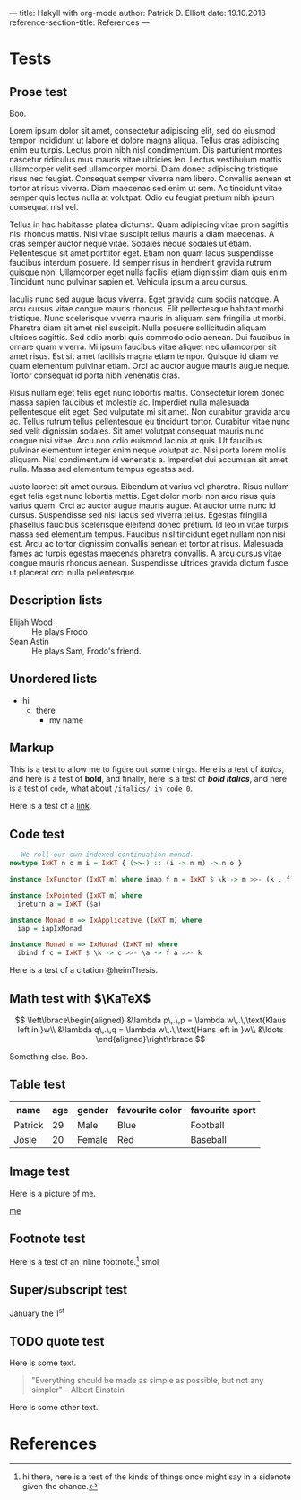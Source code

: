 ---
title: Hakyll with org-mode
author: Patrick D. Elliott
date: 19.10.2018
reference-section-title: References
---

* Tests

** Prose test

Boo.

Lorem ipsum dolor sit amet, consectetur adipiscing elit, sed do eiusmod tempor incididunt ut labore et dolore magna aliqua. Tellus cras adipiscing enim eu turpis. Lectus proin nibh nisl condimentum. Dis parturient montes nascetur ridiculus mus mauris vitae ultricies leo. Lectus vestibulum mattis ullamcorper velit sed ullamcorper morbi. Diam donec adipiscing tristique risus nec feugiat. Consequat semper viverra nam libero. Convallis aenean et tortor at risus viverra. Diam maecenas sed enim ut sem. Ac tincidunt vitae semper quis lectus nulla at volutpat. Odio eu feugiat pretium nibh ipsum consequat nisl vel.

Tellus in hac habitasse platea dictumst. Quam adipiscing vitae proin sagittis nisl rhoncus mattis. Nisi vitae suscipit tellus mauris a diam maecenas. A cras semper auctor neque vitae. Sodales neque sodales ut etiam. Pellentesque sit amet porttitor eget. Etiam non quam lacus suspendisse faucibus interdum posuere. Id semper risus in hendrerit gravida rutrum quisque non. Ullamcorper eget nulla facilisi etiam dignissim diam quis enim. Tincidunt nunc pulvinar sapien et. Vehicula ipsum a arcu cursus.

Iaculis nunc sed augue lacus viverra. Eget gravida cum sociis natoque. A arcu cursus vitae congue mauris rhoncus. Elit pellentesque habitant morbi tristique. Nunc scelerisque viverra mauris in aliquam sem fringilla ut morbi. Pharetra diam sit amet nisl suscipit. Nulla posuere sollicitudin aliquam ultrices sagittis. Sed odio morbi quis commodo odio aenean. Dui faucibus in ornare quam viverra. Mi ipsum faucibus vitae aliquet nec ullamcorper sit amet risus. Est sit amet facilisis magna etiam tempor. Quisque id diam vel quam elementum pulvinar etiam. Orci ac auctor augue mauris augue neque. Tortor consequat id porta nibh venenatis cras.

Risus nullam eget felis eget nunc lobortis mattis. Consectetur lorem donec massa sapien faucibus et molestie ac. Imperdiet nulla malesuada pellentesque elit eget. Sed vulputate mi sit amet. Non curabitur gravida arcu ac. Tellus rutrum tellus pellentesque eu tincidunt tortor. Curabitur vitae nunc sed velit dignissim sodales. Sit amet volutpat consequat mauris nunc congue nisi vitae. Arcu non odio euismod lacinia at quis. Ut faucibus pulvinar elementum integer enim neque volutpat ac. Nisi porta lorem mollis aliquam. Nisl condimentum id venenatis a. Imperdiet dui accumsan sit amet nulla. Massa sed elementum tempus egestas sed.

Justo laoreet sit amet cursus. Bibendum at varius vel pharetra. Risus nullam eget felis eget nunc lobortis mattis. Eget dolor morbi non arcu risus quis varius quam. Orci ac auctor augue mauris augue. At auctor urna nunc id cursus. Suspendisse sed nisi lacus sed viverra tellus. Egestas fringilla phasellus faucibus scelerisque eleifend donec pretium. Id leo in vitae turpis massa sed elementum tempus. Faucibus nisl tincidunt eget nullam non nisi est. Arcu ac tortor dignissim convallis aenean et tortor at risus. Malesuada fames ac turpis egestas maecenas pharetra convallis. A arcu cursus vitae congue mauris rhoncus aenean. Suspendisse ultrices gravida dictum fusce ut placerat orci nulla pellentesque.

** Description lists

- Elijah Wood :: He plays Frodo
- Sean Astin :: He plays Sam, Frodo's friend.

** Unordered lists

- hi
  - there
    - my name

** Markup

This is a test to allow me to figure out some things. Here is a test of
/italics/, and here is a test of *bold*, and finally, here is a test of */bold
italics/*, and here is a test of ~code~, what about ~/italics/ in code 0~.

Here is a test of a [[https://www.google.com][link]].

** Code test

#+BEGIN_SRC haskell
-- We roll our own indexed continuation monad.
newtype IxKT n o m i = IxKT { (>>-) :: (i -> n m) -> n o }

instance IxFunctor (IxKT m) where imap f m = IxKT $ \k -> m >>- (k . f)

instance IxPointed (IxKT m) where
  ireturn a = IxKT ($a)

instance Monad m => IxApplicative (IxKT m) where
  iap = iapIxMonad

instance Monad m => IxMonad (IxKT m) where
  ibind f c = IxKT $ \k -> c >>- \a -> f a >>- k
#+END_SRC

Here is a test of a citation @heimThesis.

** Math test with $\KaTeX$

$$
\left\lbrace\begin{aligned}
&\lambda p\,.\,p = \lambda w\,.\,\text{Klaus left in }w\\
&\lambda q\,.\,q = \lambda w\,.\,\text{Hans left in }w\\
&\ldots
\end{aligned}\right\rbrace
$$

Something else. Boo.

** Table test

| name    | age | gender | favourite color | favourite sport |
|---------+-----+--------+-----------------+-----------------|
| Patrick |  29 | Male   | Blue            | Football        |
| Josie   |  20 | Female | Red             | Baseball        |


** Image test

Here is a picture of me.

[[file:images/documenta.jpg][me]]

** Footnote test

Here is a test of an inline footnote.[fn:1]
smol

[fn:1] hi there, here is a test of the kinds of things once might say in a
sidenote given the chance.

** Super/subscript test

January the 1^{st}


** TODO quote test

Here is some text.

#+BEGIN_QUOTE
"Everything should be made as simple as possible,
but not any simpler" -- Albert Einstein
#+END_QUOTE

Here is some other text.

* References
